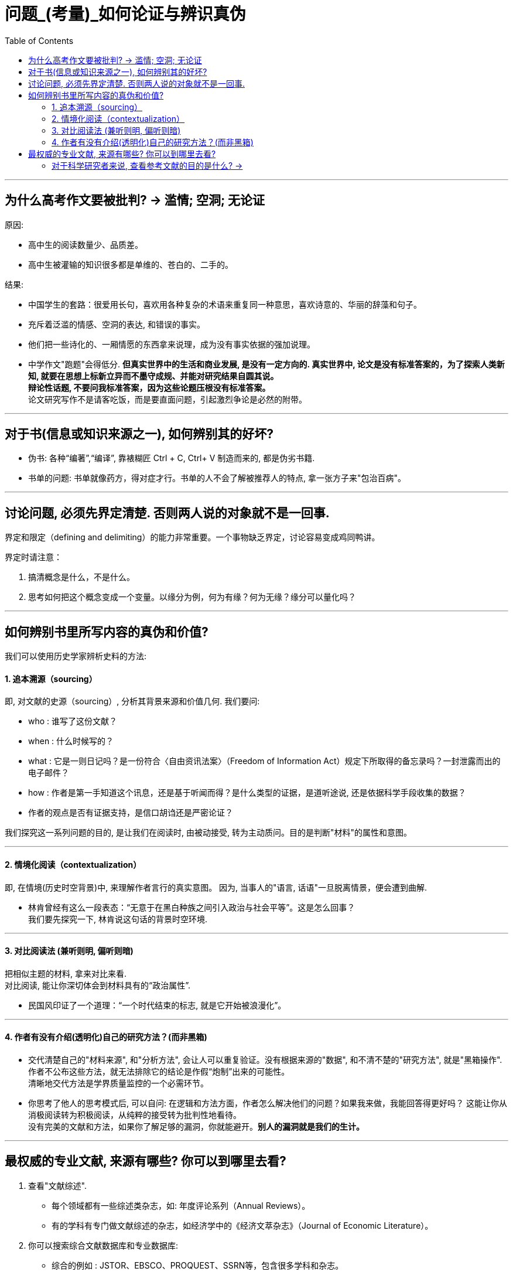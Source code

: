
= 问题_(考量)_如何论证与辨识真伪
:toc:

---

== 为什么高考作文要被批判? -> 滥情; 空洞; 无论证

原因:

- 高中生的阅读数量少、品质差。
- 高中生被灌输的知识很多都是单维的、苍白的、二手的。

结果:

- 中国学生的套路：很爱用长句，喜欢用各种复杂的术语来重复同一种意思，喜欢诗意的、华丽的辞藻和句子。
- 充斥着泛滥的情感、空洞的表达, 和错误的事实。
- 他们把一些诗化的、一厢情愿的东西拿来说理，成为没有事实依据的强加说理。
- 中学作文"跑题"会得低分. *但真实世界中的生活和商业发展, 是没有一定方向的. 真实世界中, 论文是没有标准答案的，为了探索人类新知, 就要在思想上标新立异而不墨守成规、并能对研究结果自圆其说。*  +
*辩论性话题, 不要问我标准答案，因为这些论题压根没有标准答案。* +
论文研究写作不是请客吃饭，而是要直面问题，引起激烈争论是必然的附带。

---

== 对于书(信息或知识来源之一), 如何辨别其的好坏?

- 伪书: 各种“编著”,“编译”, 靠裱糊匠 Ctrl + C, Ctrl+ V 制造而来的, 都是伪劣书籍.

- 书单的问题: 书单就像药方，得对症才行。书单的人不会了解被推荐人的特点, 拿一张方子来"包治百病"。

---


== 讨论问题, 必须先界定清楚. 否则两人说的对象就不是一回事.

界定和限定（defining and delimiting）的能力非常重要。一个事物缺乏界定，讨论容易变成鸡同鸭讲。

界定时请注意：

1. 搞清概念是什么，不是什么。
2. 思考如何把这个概念变成一个变量。以缘分为例，何为有缘？何为无缘？缘分可以量化吗？


---

== 如何辨别书里所写内容的真伪和价值?

我们可以使用历史学家辨析史料的方法:

==== 1. 追本溯源（sourcing）

即, 对文献的史源（sourcing）, 分析其背景来源和价值几何. 我们要问:

- who : 谁写了这份文献？
- when : 什么时候写的？
- what : 它是一则日记吗？是一份符合〈自由资讯法案〉（Freedom of Information Act）规定下所取得的备忘录吗？一封泄露而出的电子邮件？
- how : 作者是第一手知道这个讯息，还是基于听闻而得？是什么类型的证据，是道听途说, 还是依据科学手段收集的数据？
- 作者的观点是否有证据支持，是信口胡诌还是严密论证？

我们探究这一系列问题的目的, 是让我们在阅读时, 由被动接受, 转为主动质问。目的是判断"材料"的属性和意图。

---

==== 2. 情境化阅读（contextualization）

即, 在情境(历史时空背景)中, 来理解作者言行的真实意图。 因为, 当事人的"语言, 话语"一旦脱离情景，便会遭到曲解.

- 林肯曾经有这么一段表态：“无意于在黑白种族之间引入政治与社会平等”。这是怎么回事？ +
我们要先探究一下, 林肯说这句话的背景时空环境.

---

==== 3. 对比阅读法 (兼听则明, 偏听则暗)

把相似主题的材料, 拿来对比来看.  +
对比阅读, 能让你深切体会到材料具有的“政治属性”.

- 民国风印证了一个道理：“一个时代结束的标志, 就是它开始被浪漫化”。

---

==== 4. 作者有没有介绍(透明化)自己的研究方法？(而非黑箱)

- 交代清楚自己的"材料来源", 和"分析方法", 会让人可以重复验证。没有根据来源的"数据", 和不清不楚的"研究方法", 就是"黑箱操作". 作者不公布这些方法，就无法排除它的结论是作假“炮制”出来的可能性。 +
清晰地交代方法是学界质量监控的一个必需环节。

- 你思考了他人的思考模式后, 可以自问: 在逻辑和方法方面，作者怎么解决他们的问题？如果我来做，我能回答得更好吗？ 这能让你从消极阅读转为积极阅读，从纯粹的接受转为批判性地看待。 +
没有完美的文献和方法，如果你了解足够的漏洞，你就能避开。*别人的漏洞就是我们的生计。*


---

== 最权威的专业文献, 来源有哪些? 你可以到哪里去看?

1. 查看"文献综述".

- 每个领域都有一些综述类杂志，如: 年度评论系列（Annual Reviews）。
- 有的学科有专门做文献综述的杂志，如经济学中的《经济文萃杂志》（Journal of Economic Literature）。

2. 你可以搜索综合文献数据库和专业数据库:

- 综合的例如 : JSTOR、EBSCO、PROQUEST、SSRN等，包含很多学科和杂志。
- 专业的文献库如: 心理学有PsycINFO（心理学文摘数据库），医学和公共卫生有PubMed。
- 中文文献数据库, 如 : 知网、万方等。

3. 顺藤摸瓜"论文"后面列出的参考文献。

---

==== 对于科学研究者来说, 查看参考文献的目的是什么? ->

- 功能是用于你自己的研究定位。在确认你的研究并未被“做滥”之后，你需要告诉大家, *你的研究跟前人的研究有何关联? 怎样推进这一研究?  +
这就需要对既有研究, 进行评头论足了：A研究存在什么不足，B研究存在哪些缺陷……因此本研究通过……, 来弥补这些缺陷。*

- 与优秀的人讨论, 并非只求一些答案，而是学习他们思考问题的方式(思维方式).

---

































